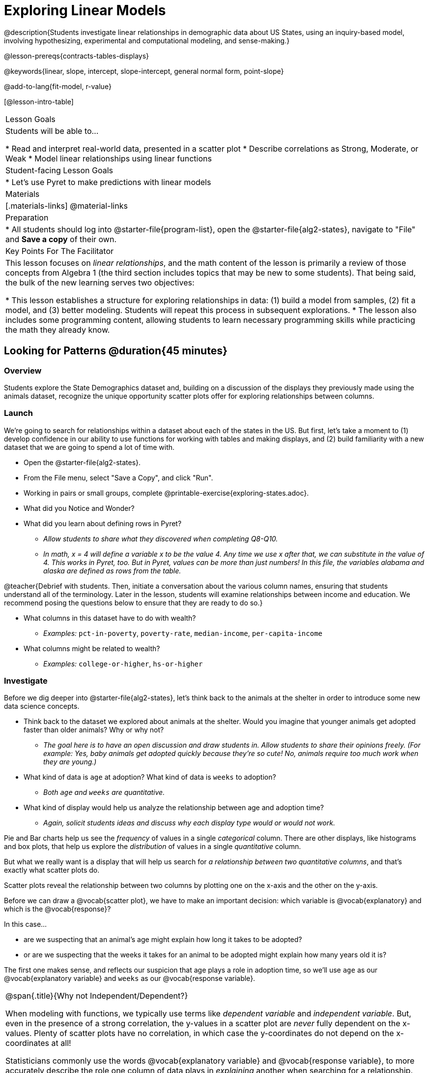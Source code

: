 [.beta]
= Exploring Linear Models

@description{Students investigate linear relationships in demographic data about US States, using an inquiry-based model, involving hypothesizing, experimental and computational modeling, and sense-making.}

@lesson-prereqs{contracts-tables-displays}

@keywords{linear, slope, intercept, slope-intercept, general normal form, point-slope}

@add-to-lang{fit-model, r-value}

[@lesson-intro-table]
|===

| Lesson Goals
| Students will be able to...

* Read and interpret real-world data, presented in a scatter plot
* Describe correlations as Strong, Moderate, or Weak
* Model linear relationships using linear functions

| Student-facing Lesson Goals
|

* Let's use Pyret to make predictions with linear models


| Materials
|[.materials-links]
@material-links

| Preparation
|
* All students should log into @starter-file{program-list}, open the @starter-file{alg2-states}, navigate to "File" and *Save a copy* of their own.

| Key Points For The Facilitator
|
This lesson focuses on _linear relationships_, and the math content of the lesson is primarily a review of those concepts from Algebra 1 (the third section includes topics that may be new to some students). That being said, the bulk of the new learning serves two objectives:

* This lesson establishes a structure for exploring relationships in data: (1) build a model from samples, (2) fit a model, and (3) better modeling. Students will repeat this process in subsequent explorations.
* The lesson also includes some programming content, allowing students to learn necessary programming skills while practicing the math they already know.
|===

== Looking for Patterns @duration{45 minutes}

=== Overview
Students explore the State Demographics dataset and, building on a discussion of the displays they previously made using the animals dataset, recognize the unique opportunity scatter plots offer for exploring relationships between columns. 

=== Launch

We're going to search for relationships within a dataset about each of the states in the US. But first, let's take a moment to (1) develop confidence in our ability to use functions for working with tables and making displays, and (2) build familiarity with a new dataset that we are going to spend a lot of time with.

[.lesson-instruction]
- Open the @starter-file{alg2-states}.
- From the File menu, select "Save a Copy", and click "Run".
- Working in pairs or small groups, complete @printable-exercise{exploring-states.adoc}.
- What did you Notice and Wonder?
- What did you learn about defining rows in Pyret?
** _Allow students to share what they discovered when completing Q8-Q10._
** _In math, x = 4 will define a variable x to be the value 4. Any time we use x after that, we can substitute in the value of 4. This works in Pyret, too. But in Pyret, values can be more than just numbers! In this file, the variables alabama and alaska are defined as rows from the table._

@teacher{Debrief with students. Then, initiate a conversation about the various column names, ensuring that students understand all of the terminology. Later in the lesson, students will examine relationships between income and education. We recommend posing the questions below to ensure that they are ready to do so.}

[.lesson-instruction]
* What columns in this dataset have to do with wealth?
** _Examples:_ `pct-in-poverty`, `poverty-rate`, `median-income`, `per-capita-income`
* What columns might be related to wealth?
** _Examples:_ `college-or-higher`, `hs-or-higher`

=== Investigate

Before we dig deeper into @starter-file{alg2-states}, let's think back to the animals at the shelter in order to introduce some new data science concepts.

[.lesson-instruction]
- Think back to the dataset we explored about animals at the shelter. Would you imagine that younger animals get adopted faster than older animals? Why or why not?
** _The goal here is to have an open discussion and draw students in. Allow students to share their opinions freely. (For example: Yes, baby animals get adopted quickly because they're so cute! No, animals require too much work when they are young.)_
- What kind of data is `age` at adoption? What kind of data is `weeks` to adoption?
** _Both `age` and `weeks` are quantitative._
- What kind of display would help us analyze the relationship between age and adoption time?
** _Again, solicit students ideas and discuss why each display type would or would not work._

Pie and Bar charts help us see the _frequency_ of values in a single _categorical_ column. There are other displays, like histograms and box plots, that help us explore the _distribution_ of values in a single _quantitative_ column.

But what we really want is a display that will help us search for _a relationship between two quantitative columns_, and that's exactly what scatter plots do.

[.lesson-point]
Scatter plots reveal the relationship between two columns by plotting one on the x-axis and the other on the y-axis.

Before we can draw a @vocab{scatter plot}, we have to make an important decision: which variable is @vocab{explanatory} and which is the @vocab{response}? 

In this case...

- are we suspecting that an animal’s age might explain how long it takes to be adopted?
- or are we suspecting that the weeks it takes for an animal to be adopted might explain how many years old it is? 

The first one makes sense, and reflects our suspicion that age plays a role in adoption time, so we'll use `age` as our @vocab{explanatory variable} and `weeks` as our @vocab{response variable}.  

[.strategy-box, cols="1", grid="none", stripes="none"]
|===
|
@span{.title}{Why not Independent/Dependent?}

When modeling with functions, we typically use terms like __dependent variable__ and __independent variable__. But, even in the presence of a strong correlation, the y-values in a scatter plot are __never__ fully dependent on the x-values. Plenty of scatter plots have no correlation, in which case the y-coordinates do not depend on the x-coordinates at all!

Statisticians commonly use the words @vocab{explanatory variable} and @vocab{response variable}, to more accurately describe the role one column of data plays in _explaining_ another when searching for a relationship.
|===

It's customary to use the horizontal axis for our explanatory variable and the vertical axis for the response variable. Each row in the dataset will be represented by a point on the scatter plot with `age` for @math{x} and `weeks` for @math{y}.

[.lesson-instruction]
- It's time to return to the @starter-file{alg2-states}!
- We are going to be focusing some of our thinking on our state and its neighbors. Which states should we focus on?
** _Come to a consensus about which states your students will explore to produce richer full-class dialogue._
- Working in pairs or small groups, complete Part 1 of @printable-exercise{looking-for-patterns.adoc}.
- _Do not go on to Part 2._ We'll be returning to that later in the lesson.

@teacher{Encourage students to first _think about which columns might be related_, and then create the scatter plot to search for this relationship, rather than making scatter plots for random pairs of columns. The dataset is designed so that students will quickly begin searching for relationships between varying levels of education and income, and there are linear relationships in each of these.}

[.strategy-box, cols="1a", grid="none", stripes="none"]
|===
|
@span{.title}{Exploring the States Dataset}

The @starter-file{alg2-states} has a lot of interesting data, and endless possible combinations of columns to explore. But randomly smashing columns together in a scatter plot is not the habit we want students to cultivate! Instead, make sure students are actually talking with their partners about why two columns may or may not be related. 

Making sense: can students predict these relationships, and explain their thinking? (If so, probably not worth having them spend time on more than one of them!)

- `pop-2010` vs. `pop-2020`.
- `pop-2020` vs. `num-households`
- `num-housing-units` vs. `num-households`
- `num-households` vs. `num-veterans`

Surprises in the District of Columbia: DC often shows up as an outlier or extreme value. But why? Here are a few relationships to spark students' interest.

- `pct-college-or-higher` vs. `pct-in-poverty`
- `median-income` vs. `pct-college-or-higher`
- `median-income` vs. `pct-home-owners`
- `pct-college-or-higher` vs. `pct-home-owners`
- `pct-college-or-higher` vs. `pct-home-owners`
- `pct-home-owners`, `num-housing-units`
- `median-income` vs. `per-capita-income`


|===


=== Synthesize

- Share your scatter plots with one another (copying and pasting `scatter-plot` displays into a shared document, for example, and then labeling those displays). 
- What possible relationships did you find?
- Did you and your classmates commonly use any words to describe the relationships you observed?

@teacher{_Note: Students will acquire the formal vocabulary that data scientists use to assess relationships in the next section of this lesson, which is all about identifying form, direction, and strength._}

== Describing Patterns @duration{45 minutes}

=== Overview
Students identify and make use of @vocab{correlations} in scatter plots. They learn to characterize their @vocab{form} as being linear, curved, or showing no clear pattern. They learn how to describe the @vocab{strength} of correlations. And they learn that linear patterns have @vocab{direction}.

=== Launch

Scatter plots let us visualize the relationship between two columns. If no relationship exists, the points in the scatter plot just appear as a shapeless cloud. But if there _is_ a relationship, the points will form some kind of pattern. When we build scatter plots, we are searching for patterns - or @vocab{correlations} between two quantitative variables.

These patterns can be described using three qualities: form, direction, and strength.

[cols="^1a,^1a,^1a", stripes="none"]
|===
| @image{images/1b1.gif, 250}
| @image{images/2NL.gif, 250}
| @image{images/B.gif, 250}

| Some patterns are *linear*, and cluster around a straight line sloping up or down.
| Some patterns are **non-linear**, and may look like a curve or an arc.
| And sometimes there is **no relationship** or pattern at all!
|===

[.lesson-point]
@vocab{Form} indicates whether a relationship is linear, non-linear or undefined.

@teacher{@optional Have students turn to @opt-printable-exercise{linear-nonlinear-bust.adoc} and decide whether each of the scatter plots could be modeled by a linear relationship, a non-linear relationship, or that there doesn't appear to be a pattern.}

If the relationship clusters around a straight line, we can talk about _direction._

@right{@image{images/C.gif, 200 }}**Positive**: The line slopes up as we look from left-to-right. Positive relationships are by far the most common because of natural tendencies for variables to increase in tandem. For example, “the older the animal, the more it tends to weigh”.

@clear

@right{@image{images/A.gif, 200}}**Negative**: The line slopes _down_ as we look from left-to-right. For example, “the older a child gets, the fewer new words he or she learns each day.”

Note: Not every shape has a direction! For example, a curve can start out sloping upwards, but then peak and slope downwards.

[.lesson-point]
Only @vocab{linear} relationships have @vocab{direction}.

How well does knowing the x-value allow us to predict what the y-value will be?

@right{@image{images/A.gif, 200}}**A relationship is strong if knowing the x-value of a data point gives us a very good idea of what its y-value will be** (knowing a student's age gives us a very good idea of what grade they're in). A strong linear relationship means that the points in the scatter plot are all clustered _tightly_ around an invisible line.

@clear

@right{@image{images/1a.gif, 200}}**A relationship is weak if x tells us little about y** (a student's age doesn't tell us much about their number of siblings). A weak linear relationship means that the cloud of points is scattered very _loosely_ around the line.

@clear

[.lesson-point]
@vocab{Strength} indicates how closely the two variables are @vocab{correlated}.

=== Investigate

Now that you've dug into the role that form, direction and strength play in quantifying a correlation, it's time to put those concepts to work!

[.lesson-instruction]
- We are going to learn how to compute correlations using Pyret, but before we can trust the computer, we need to train our eyes to look for form so that we know what kind of correlations to run. And sometimes there's a bug in a program, so we want to be able to recognize whether the results we get from Pyret for form, direction, and strength make sense!
- Let's start by practicing matching the scatterplots to their descriptions on @printable-exercise{pages/identifying-form-matching.adoc}.

@teacher{Review student answers, and have students _explain their thinking_ for this activity. For students who are struggling, hearing what their peers are looking for is especially helpful at this stage.}

[.lesson-instruction]
In pairs or small groups, complete @printable-exercise{pages/identifying-form.adoc}

@teacher{Review student answers. Some of the answers are not so clear-cut, and students may disagree about what constitutes a "strong" vs. "weak" correlation. We've tried to choose scatter plots that clearly fall into one category or the other, but without diving into the algorithm for linear regression students may find this exercise somewhat subjective... and that's ok.}

[.lesson-instruction]
Return to @printable-exercise{looking-for-patterns.adoc}, and complete Part 2.


=== Common Misconceptions
- Students often conflate strength and direction, thinking that a strong correlation _must_ be positive and a weak one _must_ be negative.
- Students may also falsely believe that there is ALWAYS a correlation between any two variables in their dataset.
- Students often believe that strength and sample size are interchangeable, leading to mistaken assumptions like "any correlation found in a million data points _must_ be strong!"

=== Synthesize

- What relationships did you explore in the states dataset?
- Which appeared to have strong correlations? Were they positive or negative?
- Were any of these relationships a surprise? Why or why not?

== Fitting Linear Models @duration{45 minutes}

=== Overview

Building on prior knowledge of linear functions, students learn to find the @vocab{line of best fit} to model relationships in the data and use these _predictor functions_ to determine where they would expect a new point to fall on the plane.  Students also learn to use @vocab{R-squared} as a measure of how well their linear models fit the data.

=== Launch

Before we learn to fit linear models to scatter plots, let's review. *What do you remember about linear functions?*

@teacher{We'd expect students to be able to surface much of the following:

- Linear functions look like straight lines.
- Vertical lines are not functions, because their slope is undefined as a result of their horizontal change being zero.
- The steepness of a line can be described by its @vocab{slope} (or _constant_ @vocab{rate of change}).
- The @vocab{slope} can be calculated from any two points.
- Students may remember the @vocab{slope} as @math{\frac{change \; in \; y}{change \; in \; x}} or @math{\frac{rise}{run}} or @math{\frac{y_2 - y_1}{x_2 - x_1}}. 
- The point where the line crosses the y-axis is called the @vocab{y-intercept}.
- The x-coordinate of the @vocab{y-intercept} always starts with zero, e.g. @math{(0, y)}.
- Diagonal lines have both a @vocab{y-intercept} and an @vocab{x-intercept}.
- Horizontal lines have a constant rate of change of zero.
}

@right{@image{images/difference-table-linear.png, 200}} Linear relationships grow by fixed amounts, meaning that the difference between two y-values will always be the same over identical intervals. In the table shown to the right, you can see arrows pointing out the "jumps" between y-values for intervals of 1. Each jump is the same size.
**If the rate of change is constant, the relationship is linear.**

[.lesson-instruction]
* Try comparing intervals of 2, instead of intervals of 1. Is the difference between x=1 and x=3 the same as the difference between x=2 and x=4?
** _Yes._


@comment{
* What is the y-value when x=0?
** By following the pattern of the blue arrows backwards, we can subtract 2 and arrive at y=3
* What is the slope of the line?
** 2, because the arrows show that y increases by 2

Knowing the y-intercept and the "size of the growth", we can tell that the equation of this line is @math{f(x) = 2x + 3}.
}

@optional Students are about to be asked to write the Slope-Intercept form of the line, given two points in our states dataset. If your students haven't done much work with calculating slope and y-intercept from pairs of points recently, we recommend prepping them for success by having them complete @opt-printable-exercise{def-2-points.adoc}.

=== Investigate

[.lesson-instruction]
Return to Pyret and the @starter-file{alg2-states}.
Make a scatter plot showing the the relationship between `pct-college-or-higher` and `median-income`, using `state` for the labels.

@center{@image{images/college-v-income.png}}

This scatter plot appears to show a positive, linear relationship: states with higher percentages of college graduates tend to have higher median household incomes.

[.lesson-instruction]
--
Suppose the United States were to add a new state. 

__Based on the data for the existing 50 states (plus DC!)...__

- What median household income would you predict, if exactly 50% of the new state's citizens had attended college? 
- What would you predict if 20% had attended college? 
- If 60% had attended college?

--

@right{@image{images/pyret-window.png, 150}} @teacher{Let students discuss, and explain their thinking. If possible, mark off a single point for each of the hypothetical percentages, then connect those points to show a straight line. Note that some of these new points would require changing the x-min, x-max, y-min and/or y-max of our display, which we can do by typing in the cells on the right side of the scatterplot and clicking "Redraw".}

When we see patterns in data, we can use those patterns to __make predictions__ based on that data. We can even draw a line to show all the possible predictions at once! These predictions represent our "best guess" at the underlying relationship in the data, as we try to model that relationship using math.

These models are just functions being graphed on top of the scatter plot, with the goal of minimizing the distance between the line and all the points on the plot. For straight-line relationships, the "predictor functions" are _linear functions_ or "linear models". The straight-line graph of these models is also sometimes called the "regression line" or @vocab{line of best fit}.

When we make a model, we want it to be the closest possible approximation of all the points. A "good fit" has most of the points very close to the line, and a "bad fit" has the points very far away.

Let's find the best fit we can make for this dataset!

[.lesson-instruction]
Complete @printable-exercise{model-college-v-income-1.adoc}.

@teacher{@optional If your students could use more support for finding the equation of the line between two points, direct them to the scaffolded version of @opt-printable-exercise{model-college-v-income-1-scaffolded.adoc} instead.}

[.lesson-instruction]
- How well did your model work for Alabama and Alaska? Why didn't it work as well for other states?
- How can we measure "how well a model fits"?

@teacher{Confirm that students were able to successfully compute slope and y-intercept, define and test `f(x)` in Pyret, and evaluate the predictive value of `f(x)`.}


Pyret includes a function called `fit-model`. Find its Contract on the @dist-link{Contracts.shtml, Contracts Page}. @pathway-only{_If you're working with a printed workbook, the contracts pages are included in the back._} Like `scatter-plot`, it consumes columns for our _labels_, our @math{x}s and our @math{y}s. However, it __also consumes a function!__ It produces a scatter plot, with the function graphed on top of it.

[.lesson-instruction]
- Complete @printable-exercise{model-college-v-income-2.adoc}.
- Based on the @vocab{R&sup2;} values of the plots you created on this page, what do you think @vocab{R&sup2;} means?

@vocab{R&sup2;} describes the _percentage of the variation in the y-variable that is explained by the x-variable_ in our model. In other words, an @vocab{R&sup2;} value of 0.20 could mean that “20% of the variation in median household income is explained by the percentage of college degrees in a state, according to our linear model”. Better models will explain a higher percentage of that variation.

If the model is perfect, the @vocab{R&sup2;} value will be 1.00, meaning the @math{y}-values can be perfectly predicted by the @math{x}-values. Of course in the real world, no model is perfect! The @vocab{R&sup2;} value for no correlation at all is *zero*. If we just drew a horizontal predictor line _in the middle of the data_, it would mean that we expect a median income somewhere in that range but with no connection whatsoever to the percentage of people who finish college.

But sometimes models make predictions that are _even worse than useless_ - they trend in the wrong direction altogether. Did you see any models with a negative @vocab{R&sup2;} value?

[.lesson-instruction]
- Complete the first section ("Build a Model through Trial and Error") on @printable-exercise{model-college-v-income-3.adoc}.
- What was the best model you could come up with?

But how do we find the __best__ model? In Statistics, an algorithm called linear regression is used to derive the slope and y-intercept of the best possible model by taking every datapoint into account. Pyret has a function that will do just that, called `lr-plot`.

[.lesson-instruction]
- Complete the last section ("Build a Model Computationally") in @printable-exercise{model-college-v-income-3.adoc}.
- How close did you come to the optimal model? Did anything about the model surprise you?
- @optional Turn to @opt-printable-exercise{graphing-models.adoc} and sketch graphs for three of the models you wrote on @printable-exercise{model-college-v-income-1.adoc} and @printable-exercise{model-college-v-income-2.adoc}.

@teacher{Sometimes the slope or y-intercept of a linear model have too many digits to be displayed clearly. When this happens, Pyret will convert them to scientific notation. While students have encountered scientific notation before, they may not recognize @math{8.23e5} as @math{8.23 \times 10^5}. You should make sure they understand how to translate this notation into numbers before proceeding.}

[.strategy-box, cols="1a", grid="none", stripes="none"]
|===
|
@span{.title}{More `lr-plot` material}

If you'd like to have students dig deeper into linear regression, there's an @lesson-link{linear-regression, entire lesson} you can use that spends more time interpreting results and writing about findings. Deeper discussion of @math{R^2} and least-squares regression may be appropriate for older students, or in a dedicated statistics class.
|===

When we interpret a model, we try to make sense of the slope, the axes, the @math{R^2} value, and the real data behind them. In this example, __a model built from Alaska and Alabama predicts that a 1 percent increase in college degrees is associated with a **$5613** increase in median household income. Based on the @math{R^2} value of **-15.63**, this is a pretty terrible model and shouldn't be trusted.__

[.lesson-instruction]
--
These models are useless if we can't make sense of them!

- For practice building other relationships in the data, complete @printable-exercise{interpreting-linear-models.adoc}.
- @optional For more practice, build linear models for **other** relationships in the data. You can use @opt-printable-exercise{building-more-linear-models.adoc}, and write up your findings in the extra space on @printable-exercise{interpreting-linear-models.adoc}. 
--

=== Synthesize

- How could we use scatter plots and linear models to find out if taller NBA players tend to make more three-pointers?
- How could we use scatter plots and linear models to find out if wealthier people live longer?
- How could we use scatter plots and linear models to find answers to _other_ questions?

== (Optional) Other Forms of Linear Models @duration{45 minutes}

=== Overview
Students are reminded of the three forms of linear models available to us, discuss when and why we might choose one form over another, and practice translating between them.

=== Launch

When trying to fit a piece into a puzzle, sometimes we rotate the piece to see it from a different angle. When fitting a model to a dataset, we might prefer to look at the linear relationship from different angles as well! 

So far, we've focused on models using the *Slope-Intercept* form of the line. That's because it's the form that is defined in terms of the response variable, making it most compatible with the programming environment. Depending on who we're communicating with and what information we have available to us, we might opt to use other forms of linear models, but we can always translate any model into another!

You may already be familiar with the different forms of linear models available to us:

[cols="^5a,^6a,^5a", options="header"]
|===
| Slope-Intercept		| Point-Slope				| Standard
| @math{y = mx+b}		| @math{y-y_1 = m(x-x_1)}	| @math{Ax+By = C}
<| 
- m: slope
- b: y-intercept
<|
- m: slope
- @math{y_1}: y-coordinate of a point
- @math{x_1}: x-coordinate of the same point
<|
- x-int: @math{\frac{C}{A}}
- y-int: @math{\frac{C}{B}}
- slope: @math{- \frac{A}{B}}
|===

Why we might choose to use one form over another?

- *Slope-Intercept Form* makes it really easy to read the slope and y-intercept.
- *Point-Slope Form* makes it easy to find the equation of the line given a single point and slope.
- *Standard Form* makes it easy to find the x- and y-intercepts of the line.

@teacher{Pose the questions below to assess student understanding of when and why we might choose one form over another.}

[.lesson-instruction]
* Suppose our scatterplot has data for a state with 0% college enrollment, and another with 0% median income. Which linear model form would be easiest to build?
** _Standard Form_
* Suppose we only know the slope of a model, but we know the college graduation rate _and_ median income for Rhode Island. Which form would make it easy to figure out the rest of the model?
** _Point-Slope Form_
* Suppose we want to define our model in Pyret. Which form makes it easiest to do that?
** _Slope-Intercept Form_

=== Investigate

While it's easier to write one linear form or the other based on the information available to us, and might be easier for someone else to extract the information they're looking for based on the model we supply them with, we can easily translate back and forth between linear forms!

[.lesson-instruction]
- Let's practice writing linear functions in each of the forms and translating them into Pyret function definitions.
- Turn to @printable-exercise{which-form.adoc}
- When you're done, add your function definitions to your @starter-file{alg2-states} and test them out with `fit-model`.

=== Synthesize
If you needed to draw the graph of a linear model, which form would you like to start from? Why?

@scrub{
== Investigating Horizontal and Vertical Shifts @duration{optional}

=== Overview

In preparation for work with quadratic, exponential and logarithmic functions, students explore the relationship between horizontal and vertical shifts of linear functions. Written exercises accompany an interactive Desmos slider activity we've created.

=== Launch

Lines can be shifted up, down, left and right by adding and subtracting to their definitions. Let's see if we can decode the pattern! 

=== Investigate

[.lesson-instruction]
* Turn to @opt-printable-exercise{horizontal-shift.adoc}, which will guide you through the Desmos activity: @online-exercise{https://www.desmos.com/calculator/hong7gv82k, Exploring Horizontal and Linear Shifts in Linear Functions} step by step.
* As you work through the activities, pay careful attention to directions telling you know which graphs to turn "on" and "off" for each section.

@teacher{There are 3 folders in this Desmos activity. Students will be opening them one at a time by clicking on the triangles and then turning the lines defined within them on and off as directed using the circles in front of the folders.}

@optional: These two paper and pencil exercises guide students through thinking about how horizontal and vertical shifts are related, depending on whether a line has a positive or negative slope: 

* @opt-printable-exercise{hor-vert-shift-positive.adoc} 
* @opt-printable-exercise{hor-vert-shift-negative.adoc}

=== Synthesize

What did you discover about recognizing horizontal and vertical shifts from linear equations?

}
== Additional Exercises

To practice reading linear models and connecting them to graphs:

* @opt-printable-exercise{match-graph-ps.adoc}
* @opt-printable-exercise{match-graph-sf.adoc}
* @opt-printable-exercise{match-graph-si.adoc}.
* @opt-printable-exercise{match-graph-def.adoc}.

For practice translating the models we've written today into other forms:

* @opt-printable-exercise{other-forms-linear-models.adoc}.
